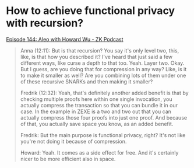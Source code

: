 * How to achieve functional privacy with recursion?
[[https://zeroknowledge.fm/144-2/][Episode 144: Aleo with Howard Wu - ZK Podcast]]
#+BEGIN_QUOTE
Anna (12:11):
But is that recursion? You say it's only level two, this, like, is that how you described it? I've heard that just said a few different ways, like curse a depth to that too. Yeah. Layer two. Okay. But I guess, are you doing that for compression in any way? Like, is it to make it smaller as well? Are you combining lots of them under one of these recursive SNARKs and then making it smaller?

Fredrik (12:32):
Yeah, that's definitely another added benefit is that by checking multiple proofs here within one single invocation, you actually compress the transaction so that you can bundle it in our case. In the example in ZEXE is a two and two out that you can actually compress those four proofs into just one proof. And because of that, you actually save space you know, as an added benefit.

Fredrik:
But the main purpose is functional privacy, right? It's not like you're not doing it because of compression. 

Howard:
Yeah. It comes as a side effect for free. And it's certainly nicer to be more efficient also in space. 

#+END_QUOTE